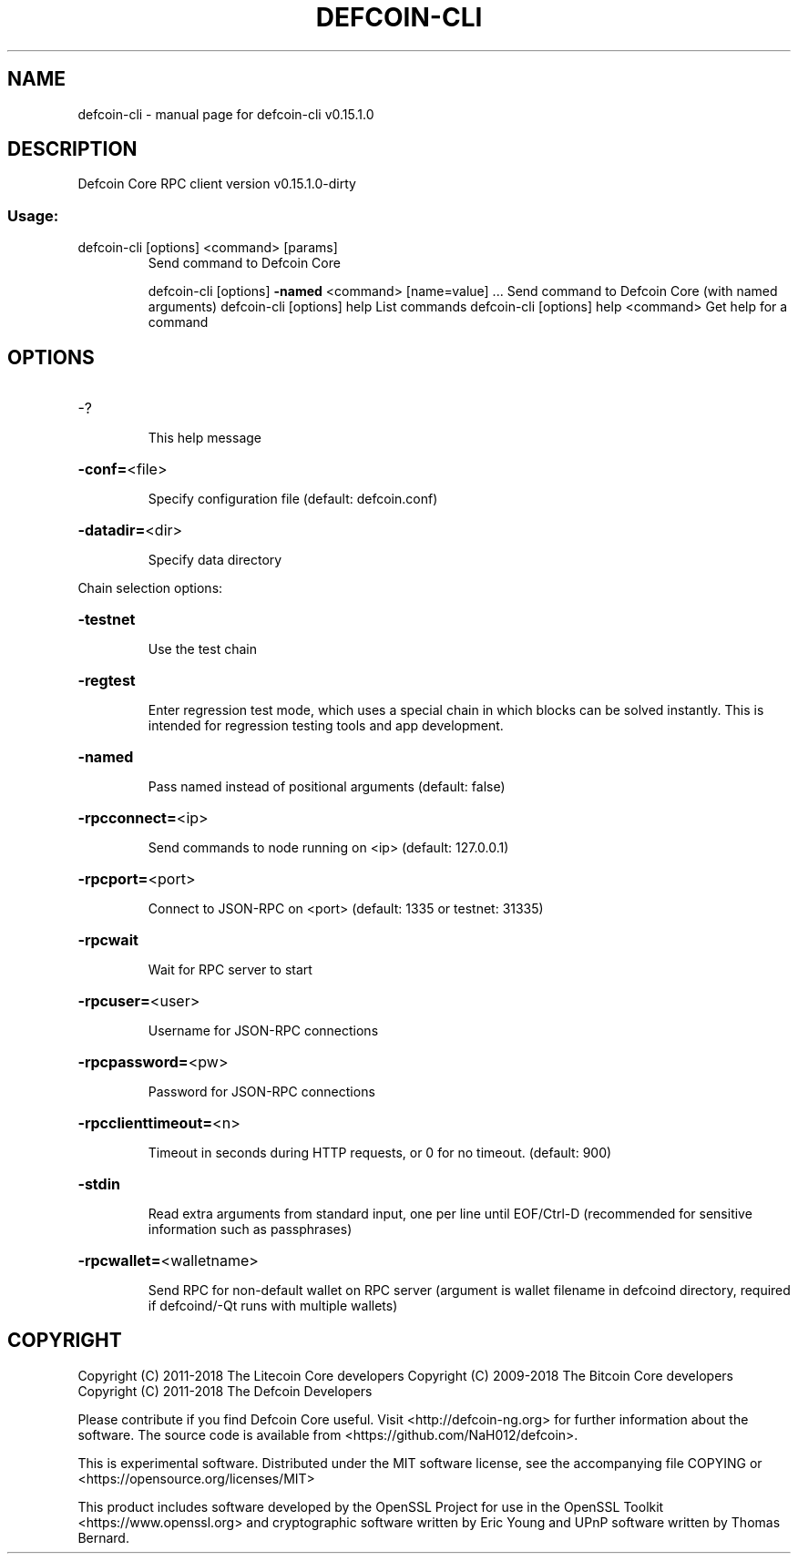 .\" DO NOT MODIFY THIS FILE!  It was generated by help2man 1.47.3.
.TH DEFCOIN-CLI "1" "February 2018" "defcoin-cli v0.15.1.0" "User Commands"
.SH NAME
defcoin-cli \- manual page for defcoin-cli v0.15.1.0
.SH DESCRIPTION
Defcoin Core RPC client version v0.15.1.0\-dirty
.SS "Usage:"
.TP
defcoin\-cli [options] <command> [params]
Send command to Defcoin Core
.IP
defcoin\-cli [options] \fB\-named\fR <command> [name=value] ... Send command to Defcoin Core (with named arguments)
defcoin\-cli [options] help                List commands
defcoin\-cli [options] help <command>      Get help for a command
.SH OPTIONS
.HP
\-?
.IP
This help message
.HP
\fB\-conf=\fR<file>
.IP
Specify configuration file (default: defcoin.conf)
.HP
\fB\-datadir=\fR<dir>
.IP
Specify data directory
.PP
Chain selection options:
.HP
\fB\-testnet\fR
.IP
Use the test chain
.HP
\fB\-regtest\fR
.IP
Enter regression test mode, which uses a special chain in which blocks
can be solved instantly. This is intended for regression testing
tools and app development.
.HP
\fB\-named\fR
.IP
Pass named instead of positional arguments (default: false)
.HP
\fB\-rpcconnect=\fR<ip>
.IP
Send commands to node running on <ip> (default: 127.0.0.1)
.HP
\fB\-rpcport=\fR<port>
.IP
Connect to JSON\-RPC on <port> (default: 1335 or testnet: 31335)
.HP
\fB\-rpcwait\fR
.IP
Wait for RPC server to start
.HP
\fB\-rpcuser=\fR<user>
.IP
Username for JSON\-RPC connections
.HP
\fB\-rpcpassword=\fR<pw>
.IP
Password for JSON\-RPC connections
.HP
\fB\-rpcclienttimeout=\fR<n>
.IP
Timeout in seconds during HTTP requests, or 0 for no timeout. (default:
900)
.HP
\fB\-stdin\fR
.IP
Read extra arguments from standard input, one per line until EOF/Ctrl\-D
(recommended for sensitive information such as passphrases)
.HP
\fB\-rpcwallet=\fR<walletname>
.IP
Send RPC for non\-default wallet on RPC server (argument is wallet
filename in defcoind directory, required if defcoind/\-Qt runs
with multiple wallets)
.SH COPYRIGHT
Copyright (C) 2011-2018 The Litecoin Core developers
Copyright (C) 2009-2018 The Bitcoin Core developers
Copyright (C) 2011-2018 The Defcoin Developers

Please contribute if you find Defcoin Core useful. Visit
<http://defcoin-ng.org> for further information about the software.
The source code is available from
<https://github.com/NaH012/defcoin>.

This is experimental software.
Distributed under the MIT software license, see the accompanying file COPYING
or <https://opensource.org/licenses/MIT>

This product includes software developed by the OpenSSL Project for use in the
OpenSSL Toolkit <https://www.openssl.org> and cryptographic software written by
Eric Young and UPnP software written by Thomas Bernard.
